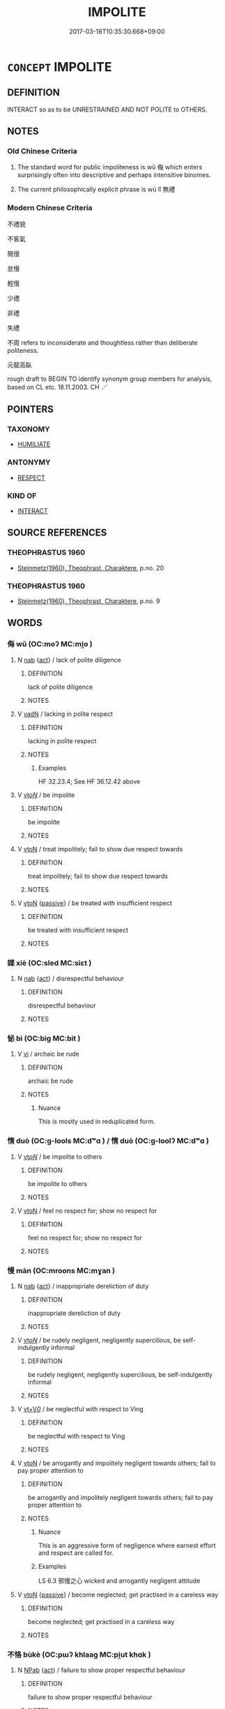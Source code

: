 # -*- mode: mandoku-tls-view -*-
#+TITLE: IMPOLITE
#+DATE: 2017-03-18T10:35:30.668+09:00        
#+STARTUP: content
* =CONCEPT= IMPOLITE
:PROPERTIES:
:CUSTOM_ID: uuid-baec0e2f-c355-4a37-b0ac-c70fc945590f
:SYNONYM+:  RUDE
:SYNONYM+:  BAD-MANNERED
:SYNONYM+:  ILL-MANNERED
:SYNONYM+:  DISCOURTEOUS
:SYNONYM+:  UNCIVIL
:SYNONYM+:  DISRESPECTFUL
:SYNONYM+:  INCONSIDERATE
:SYNONYM+:  BOORISH
:SYNONYM+:  CHURLISH
:SYNONYM+:  ILL-BRED
:SYNONYM+:  UNGENTLEMANLY
:SYNONYM+:  UNLADYLIKE
:SYNONYM+:  UNGRACIOUS
:SYNONYM+:  INSOLENT
:SYNONYM+:  IMPUDENT
:SYNONYM+:  IMPERTINENT
:SYNONYM+:  CHEEKY
:SYNONYM+:  LOUTISH
:SYNONYM+:  ROUGH
:SYNONYM+:  CRUDE
:SYNONYM+:  VULGAR
:SYNONYM+:  INDELICATE
:SYNONYM+:  INDECOROUS
:SYNONYM+:  TACTLESS
:SYNONYM+:  GAUCHE
:SYNONYM+:  UNCOUTH
:SYNONYM+:  INFORMAL IGNORANT
:SYNONYM+:  LIPPY
:SYNONYM+:  SAUCY
:TR_ZH: 不禮貌
:TR_OCH: 無禮
:END:
** DEFINITION

INTERACT so as to be UNRESTRAINED AND NOT POLITE to OTHERS.

** NOTES

*** Old Chinese Criteria
1. The standard word for public impoliteness is wǔ 侮 which enters surprisingly often into descriptive and perhaps intensitive binomes.

2. The current philosophically explicit phrase is wú lǐ 無禮

*** Modern Chinese Criteria
不禮貌

不客氣

簡慢

怠慢

輕慢

少禮

非禮

失禮

不周 refers to inconsiderate and thoughtless rather than deliberate politeness.

元龍高臥

rough draft to BEGIN TO identify synonym group members for analysis, based on CL etc. 18.11.2003. CH ／

** POINTERS
*** TAXONOMY
 - [[tls:concept:HUMILIATE][HUMILIATE]]

*** ANTONYMY
 - [[tls:concept:RESPECT][RESPECT]]

*** KIND OF
 - [[tls:concept:INTERACT][INTERACT]]

** SOURCE REFERENCES
*** THEOPHRASTUS 1960
 - [[cite:THEOPHRASTUS-1960][Steinmetz(1960), Theophrast, Charaktere]], p.no. 20

*** THEOPHRASTUS 1960
 - [[cite:THEOPHRASTUS-1960][Steinmetz(1960), Theophrast, Charaktere]], p.no. 9

** WORDS
   :PROPERTIES:
   :VISIBILITY: children
   :END:
*** 侮 wǔ (OC:moʔ MC:mi̯o )
:PROPERTIES:
:CUSTOM_ID: uuid-c7b0d179-0a9f-443f-9b7f-7cb79386b566
:Char+: 侮(9,7/9) 
:GY_IDS+: uuid-0092b802-839c-4f38-8a39-4df1d8247074
:PY+: wǔ     
:OC+: moʔ     
:MC+: mi̯o     
:END: 
**** N [[tls:syn-func::#uuid-76be1df4-3d73-4e5f-bbc2-729542645bc8][nab]] {[[tls:sem-feat::#uuid-f55cff2f-f0e3-4f08-a89c-5d08fcf3fe89][act]]} / lack of polite diligence
:PROPERTIES:
:CUSTOM_ID: uuid-18a535b4-f98e-4cbc-aca9-461a6f2e732c
:END:
****** DEFINITION

lack of polite diligence

****** NOTES

**** V [[tls:syn-func::#uuid-fed035db-e7bd-4d23-bd05-9698b26e38f9][vadN]] / lacking in polite respect
:PROPERTIES:
:CUSTOM_ID: uuid-43dfb19e-37df-4b30-b952-f26627f73e5b
:WARRING-STATES-CURRENCY: 4
:END:
****** DEFINITION

lacking in polite respect

****** NOTES

******* Examples
HF 32.23.4; See HF 36.12.42 above

**** V [[tls:syn-func::#uuid-53cee9f8-4041-45e5-ae55-f0bfdec33a11][vt/oN/]] / be impolite
:PROPERTIES:
:CUSTOM_ID: uuid-bdaead67-14cb-4a93-a568-f2b0299e5354
:END:
****** DEFINITION

be impolite

****** NOTES

**** V [[tls:syn-func::#uuid-fbfb2371-2537-4a99-a876-41b15ec2463c][vtoN]] / treat impolitely; fail to show due respect towards
:PROPERTIES:
:CUSTOM_ID: uuid-9a1a5175-1fb4-4c46-9a24-1d61dd97dd78
:END:
****** DEFINITION

treat impolitely; fail to show due respect towards

****** NOTES

**** V [[tls:syn-func::#uuid-fbfb2371-2537-4a99-a876-41b15ec2463c][vtoN]] {[[tls:sem-feat::#uuid-988c2bcf-3cdd-4b9e-b8a4-615fe3f7f81e][passive]]} / be treated with insufficient respect
:PROPERTIES:
:CUSTOM_ID: uuid-502b8aec-1749-4c09-8246-ac5a4cf1c584
:END:
****** DEFINITION

be treated with insufficient respect

****** NOTES

*** 媟 xiè (OC:sled MC:siɛt )
:PROPERTIES:
:CUSTOM_ID: uuid-43ad9278-28f5-42cf-a219-f8820126058b
:Char+: 媟(38,9/12) 
:GY_IDS+: uuid-9f4cb643-e84d-4a6f-bf34-af29b98622f9
:PY+: xiè     
:OC+: sled     
:MC+: siɛt     
:END: 
**** N [[tls:syn-func::#uuid-76be1df4-3d73-4e5f-bbc2-729542645bc8][nab]] {[[tls:sem-feat::#uuid-f55cff2f-f0e3-4f08-a89c-5d08fcf3fe89][act]]} / disrespectful behaviour
:PROPERTIES:
:CUSTOM_ID: uuid-f0ea1c1f-0093-4cda-9338-2533e5d7c976
:WARRING-STATES-CURRENCY: 2
:END:
****** DEFINITION

disrespectful behaviour

****** NOTES

*** 怭 bì (OC:biɡ MC:bit )
:PROPERTIES:
:CUSTOM_ID: uuid-a9b44a53-edb2-4368-92c6-064c925d1b0b
:Char+: 怭(61,5/8) 
:GY_IDS+: uuid-abc554eb-8392-415a-8c75-b016cb4ebda1
:PY+: bì     
:OC+: biɡ     
:MC+: bit     
:END: 
**** V [[tls:syn-func::#uuid-c20780b3-41f9-491b-bb61-a269c1c4b48f][vi]] / archaic be rude
:PROPERTIES:
:CUSTOM_ID: uuid-2baeae2e-6626-46f2-8a91-700596ea5f22
:END:
****** DEFINITION

archaic be rude

****** NOTES

******* Nuance
This is mostly used in reduplicated form.

*** 惰 duò (OC:ɡ-lools MC:dʷɑ ) / 惰 duò (OC:ɡ-loolʔ MC:dʷɑ )
:PROPERTIES:
:CUSTOM_ID: uuid-f3763e2b-8e64-4b42-adcd-031d38ccb3c2
:Char+: 惰(61,9/12) 
:Char+: 惰(61,9/12) 
:GY_IDS+: uuid-0abc577e-7d3d-4aa3-884f-46a2ab434938
:PY+: duò     
:OC+: ɡ-lools     
:MC+: dʷɑ     
:GY_IDS+: uuid-b4c6a935-8ef2-4a74-a48c-f73fd66ee45c
:PY+: duò     
:OC+: ɡ-loolʔ     
:MC+: dʷɑ     
:END: 
**** V [[tls:syn-func::#uuid-53cee9f8-4041-45e5-ae55-f0bfdec33a11][vt/oN/]] / be impolite to others
:PROPERTIES:
:CUSTOM_ID: uuid-a9d235f5-f34f-4458-88bc-de5bba329168
:END:
****** DEFINITION

be impolite to others

****** NOTES

**** V [[tls:syn-func::#uuid-fbfb2371-2537-4a99-a876-41b15ec2463c][vtoN]] / feel no respect for; show no respect for
:PROPERTIES:
:CUSTOM_ID: uuid-d65f26c3-e2b3-440a-9f02-f5b58ad2982a
:END:
****** DEFINITION

feel no respect for; show no respect for

****** NOTES

*** 慢 màn (OC:mroons MC:mɣan )
:PROPERTIES:
:CUSTOM_ID: uuid-aba05fb5-2f32-4cc8-bccf-49d7eb622883
:Char+: 慢(61,11/14) 
:GY_IDS+: uuid-36b5fc6c-5f36-4579-a8e3-9c4fc0dc2e8f
:PY+: màn     
:OC+: mroons     
:MC+: mɣan     
:END: 
**** N [[tls:syn-func::#uuid-76be1df4-3d73-4e5f-bbc2-729542645bc8][nab]] {[[tls:sem-feat::#uuid-f55cff2f-f0e3-4f08-a89c-5d08fcf3fe89][act]]} / inappropriate dereliction of duty
:PROPERTIES:
:CUSTOM_ID: uuid-29339480-f10b-4754-82b5-6acfe68135b6
:END:
****** DEFINITION

inappropriate dereliction of duty

****** NOTES

**** V [[tls:syn-func::#uuid-53cee9f8-4041-45e5-ae55-f0bfdec33a11][vt/oN/]] / be rudely negligent, negligently supercilious, be self-indulgently informal
:PROPERTIES:
:CUSTOM_ID: uuid-4749d510-13ca-4d8c-b213-b48e002d5f1b
:WARRING-STATES-CURRENCY: 4
:END:
****** DEFINITION

be rudely negligent, negligently supercilious, be self-indulgently informal

****** NOTES

**** V [[tls:syn-func::#uuid-dd717b3f-0c98-4de8-bac6-2e4085805ef1][vt+V/0/]] / be neglectful with respect to Ving
:PROPERTIES:
:CUSTOM_ID: uuid-8eecfa7b-dd56-4904-a9d2-5c0c1b37f8fc
:WARRING-STATES-CURRENCY: 3
:END:
****** DEFINITION

be neglectful with respect to Ving

****** NOTES

**** V [[tls:syn-func::#uuid-fbfb2371-2537-4a99-a876-41b15ec2463c][vtoN]] / be arrogantly and impolitely negligent towards others; fail to pay proper attention to
:PROPERTIES:
:CUSTOM_ID: uuid-0cef9c02-1509-4b0d-9e51-84030668648b
:WARRING-STATES-CURRENCY: 4
:END:
****** DEFINITION

be arrogantly and impolitely negligent towards others; fail to pay proper attention to

****** NOTES

******* Nuance
This is an aggressive form of negligence where earnest effort and respect are called for.

******* Examples
LS 6.3 邪慢之心 wicked and arrogantly negligent attitude

**** V [[tls:syn-func::#uuid-fbfb2371-2537-4a99-a876-41b15ec2463c][vtoN]] {[[tls:sem-feat::#uuid-988c2bcf-3cdd-4b9e-b8a4-615fe3f7f81e][passive]]} / become neglected; get practised in a careless way
:PROPERTIES:
:CUSTOM_ID: uuid-58913cfa-bc09-4259-9023-3c169c7b3904
:WARRING-STATES-CURRENCY: 3
:END:
****** DEFINITION

become neglected; get practised in a careless way

****** NOTES

*** 不恪 bùkè (OC:pɯʔ khlaaɡ MC:pi̯ut khɑk )
:PROPERTIES:
:CUSTOM_ID: uuid-05ce3288-b097-4e45-ace1-0fd441a58bba
:Char+: 不(1,3/4) 恪(61,6/9) 
:GY_IDS+: uuid-12896cda-5086-41f3-8aeb-21cd406eec3f uuid-78a2579a-4ebf-4af3-a8da-3932f7547c13
:PY+: bù kè    
:OC+: pɯʔ khlaaɡ    
:MC+: pi̯ut khɑk    
:END: 
**** N [[tls:syn-func::#uuid-db0698e7-db2f-4ee3-9a20-0c2b2e0cebf0][NPab]] {[[tls:sem-feat::#uuid-f55cff2f-f0e3-4f08-a89c-5d08fcf3fe89][act]]} / failure to show proper respectful behaviour
:PROPERTIES:
:CUSTOM_ID: uuid-d3db0519-32a0-4e7c-a88a-69020a219336
:END:
****** DEFINITION

failure to show proper respectful behaviour

****** NOTES

*** 不敬 bùjìng (OC:pɯʔ kreŋs MC:pi̯ut kɣaŋ )
:PROPERTIES:
:CUSTOM_ID: uuid-4aa31c28-2eae-4298-b6a6-2417a5ed6ac2
:Char+: 不(1,3/4) 敬(66,9/13) 
:GY_IDS+: uuid-12896cda-5086-41f3-8aeb-21cd406eec3f uuid-9dd2c2d5-b614-4354-af7c-9930341e1688
:PY+: bù jìng    
:OC+: pɯʔ kreŋs    
:MC+: pi̯ut kɣaŋ    
:END: 
**** N [[tls:syn-func::#uuid-db0698e7-db2f-4ee3-9a20-0c2b2e0cebf0][NPab]] {[[tls:sem-feat::#uuid-f55cff2f-f0e3-4f08-a89c-5d08fcf3fe89][act]]} / disrespect; lack of diligent respect
:PROPERTIES:
:CUSTOM_ID: uuid-1c17ec9e-ce75-4557-85e5-cffdb9c22d69
:WARRING-STATES-CURRENCY: 4
:END:
****** DEFINITION

disrespect; lack of diligent respect

****** NOTES

**** V [[tls:syn-func::#uuid-98f2ce75-ae37-4667-90ff-f418c4aeaa33][VPtoN]] {[[tls:sem-feat::#uuid-3d95d354-0c16-419f-9baf-f1f6cb6fbd07][change]]} / start to show disrespect for;  cease to respect as before
:PROPERTIES:
:CUSTOM_ID: uuid-ff5dec55-4a41-4865-a275-65d44b2a63ee
:WARRING-STATES-CURRENCY: 4
:END:
****** DEFINITION

start to show disrespect for;  cease to respect as before

****** NOTES

**** V [[tls:syn-func::#uuid-5b3376f4-75c4-4047-94eb-fc6d1bca520d][VPt(oN)]] / fail to show proper respect for the contextually determinate N; be impolite to N
:PROPERTIES:
:CUSTOM_ID: uuid-8ea54cc9-631e-4831-bf16-c75596b5cb5b
:END:
****** DEFINITION

fail to show proper respect for the contextually determinate N; be impolite to N

****** NOTES

**** V [[tls:syn-func::#uuid-091af450-64e0-4b82-98a2-84d0444b6d19][VPi]] {[[tls:sem-feat::#uuid-f55cff2f-f0e3-4f08-a89c-5d08fcf3fe89][act]]} / engage in disrespectful impolite behaviour
:PROPERTIES:
:CUSTOM_ID: uuid-0cec35dc-78dd-4eeb-a528-e021ffc42060
:END:
****** DEFINITION

engage in disrespectful impolite behaviour

****** NOTES

*** 倨侮 jùwǔ (OC:kas moʔ MC:ki̯ɤ mi̯o )
:PROPERTIES:
:CUSTOM_ID: uuid-6bdd51b2-1839-4edb-964d-ea854da59cc3
:Char+: 倨(9,8/10) 侮(9,7/9) 
:GY_IDS+: uuid-8c4e2c5b-57a8-4199-89fa-f593fefc97e4 uuid-0092b802-839c-4f38-8a39-4df1d8247074
:PY+: jù wǔ    
:OC+: kas moʔ    
:MC+: ki̯ɤ mi̯o    
:END: 
**** V [[tls:syn-func::#uuid-091af450-64e0-4b82-98a2-84d0444b6d19][VPi]] {[[tls:sem-feat::#uuid-f55cff2f-f0e3-4f08-a89c-5d08fcf3fe89][act]]} / be excessively informal, rude, and impolite
:PROPERTIES:
:CUSTOM_ID: uuid-a1553bf7-0224-4e82-bd5f-0358a760d00d
:END:
****** DEFINITION

be excessively informal, rude, and impolite

****** NOTES

*** 失禮 shīlǐ (OC:lʰiɡ riiʔ MC:ɕit lei )
:PROPERTIES:
:CUSTOM_ID: uuid-4da8cf4c-4df1-43f6-b90b-7a698586103d
:Char+: 失(37,2/5) 禮(113,13/18) 
:GY_IDS+: uuid-df3b2343-918c-4300-911b-9206b25c5d01 uuid-86f3dff9-55a5-439b-b8ec-3d26e2ce7015
:PY+: shī lǐ    
:OC+: lʰiɡ riiʔ    
:MC+: ɕit lei    
:END: 
**** V [[tls:syn-func::#uuid-091af450-64e0-4b82-98a2-84d0444b6d19][VPi]] {[[tls:sem-feat::#uuid-f55cff2f-f0e3-4f08-a89c-5d08fcf3fe89][act]]} / be negligent in matters of polite ritual
:PROPERTIES:
:CUSTOM_ID: uuid-56b08872-0119-482a-aeda-209aa4b309ee
:END:
****** DEFINITION

be negligent in matters of polite ritual

****** NOTES

*** 慢狎 mànxiá (OC:mroons ɡraab MC:mɣan ɦɣap )
:PROPERTIES:
:CUSTOM_ID: uuid-58698012-2878-43a1-8752-10ff51a5a365
:Char+: 慢(61,11/14) 狎(94,5/8) 
:GY_IDS+: uuid-36b5fc6c-5f36-4579-a8e3-9c4fc0dc2e8f uuid-523656b2-abd9-4c1f-96a8-9ac27609d1ea
:PY+: màn xiá    
:OC+: mroons ɡraab    
:MC+: mɣan ɦɣap    
:END: 
**** V [[tls:syn-func::#uuid-98f2ce75-ae37-4667-90ff-f418c4aeaa33][VPtoN]] / be rude to; be impolite to; be unduly familiar with 宋  沈括 《夢溪筆談‧人事一》：" 趙閱道 為 成都 轉運使，出行部內，唯攜一琴一鶴，坐則看...
:PROPERTIES:
:CUSTOM_ID: uuid-7e4d450e-a20f-46d7-8fc6-0c0a898dafb7
:END:
****** DEFINITION

be rude to; be impolite to; be unduly familiar with 宋  沈括 《夢溪筆談‧人事一》：" 趙閱道 為 成都 轉運使，出行部內，唯攜一琴一鶴，坐則看鶴鼓琴。嘗過 青城山 ，遇雪，舍於逆旅。逆旅之人，不知其使者也，或慢狎之，公穨然鼓琴不問。"

****** NOTES

*** 無狀 wúzhuàng (OC:ma sɡraŋs MC:mi̯o ɖʐi̯ɐŋ )
:PROPERTIES:
:CUSTOM_ID: uuid-a7ea5805-c986-4dd6-ac59-c749c349aabc
:Char+: 無(86,8/12) 狀(94,4/8) 
:GY_IDS+: uuid-5de002ac-c1a1-4519-a177-4a3afcc155bb uuid-baa8f153-7594-45c5-8294-9152fc874182
:PY+: wú zhuàng    
:OC+: ma sɡraŋs    
:MC+: mi̯o ɖʐi̯ɐŋ    
:END: 
**** N [[tls:syn-func::#uuid-db0698e7-db2f-4ee3-9a20-0c2b2e0cebf0][NPab]] {[[tls:sem-feat::#uuid-f55cff2f-f0e3-4f08-a89c-5d08fcf3fe89][act]]} / improprieties, malfeasance
:PROPERTIES:
:CUSTOM_ID: uuid-b3cc2333-4f5e-4891-b916-8df98ce4676a
:END:
****** DEFINITION

improprieties, malfeasance

****** NOTES

**** V [[tls:syn-func::#uuid-091af450-64e0-4b82-98a2-84d0444b6d19][VPi]] / impolite; improper
:PROPERTIES:
:CUSTOM_ID: uuid-ae97a7f7-f6bb-4557-b4a2-0f8fa6f00111
:END:
****** DEFINITION

impolite; improper

****** NOTES

*** 無禮 wúlǐ (OC:ma riiʔ MC:mi̯o lei )
:PROPERTIES:
:CUSTOM_ID: uuid-e0d112f9-7279-4c52-96b8-9dac92161f86
:Char+: 無(86,8/12) 禮(113,13/18) 
:GY_IDS+: uuid-5de002ac-c1a1-4519-a177-4a3afcc155bb uuid-86f3dff9-55a5-439b-b8ec-3d26e2ce7015
:PY+: wú lǐ    
:OC+: ma riiʔ    
:MC+: mi̯o lei    
:END: 
**** V [[tls:syn-func::#uuid-e0ab80e9-d505-441c-b27b-572c28475060][VP/adN/]] {[[tls:sem-feat::#uuid-1ddeb9e4-67de-4466-b517-24cfd829f3de][N=hum]]} / those who are impolite> those who are impolite
:PROPERTIES:
:CUSTOM_ID: uuid-f74afa39-aa89-4f8e-938b-f6ba9f83815d
:WARRING-STATES-CURRENCY: 3
:END:
****** DEFINITION

those who are impolite> those who are impolite

****** NOTES

**** N [[tls:syn-func::#uuid-6d676758-78f4-48b1-8ba8-cda6cc43a0c2][NPab{vt+N}]] {[[tls:sem-feat::#uuid-f55cff2f-f0e3-4f08-a89c-5d08fcf3fe89][act]]} / impolite behaviour, lack of politeness in behaviour
:PROPERTIES:
:CUSTOM_ID: uuid-919327f3-089b-496d-9a9a-4d6c57583558
:END:
****** DEFINITION

impolite behaviour, lack of politeness in behaviour

****** NOTES

**** V [[tls:syn-func::#uuid-091af450-64e0-4b82-98a2-84d0444b6d19][VPi]] {[[tls:sem-feat::#uuid-f55cff2f-f0e3-4f08-a89c-5d08fcf3fe89][act]]} / be impolite, behave impolitely; (of states:) show disregard for politeness
:PROPERTIES:
:CUSTOM_ID: uuid-9c313535-c7da-4a95-9842-1abf45de5afa
:WARRING-STATES-CURRENCY: 5
:END:
****** DEFINITION

be impolite, behave impolitely; (of states:) show disregard for politeness

****** NOTES

**** V [[tls:syn-func::#uuid-5b3376f4-75c4-4047-94eb-fc6d1bca520d][VPt(oN)]] / consider as contravening ritual propriety
:PROPERTIES:
:CUSTOM_ID: uuid-5cf0378a-d489-43da-b5a6-79491b263704
:END:
****** DEFINITION

consider as contravening ritual propriety

****** NOTES

**** V [[tls:syn-func::#uuid-b0372307-1c92-4d55-a0a9-b175eef5e94c][VPt+prep+N]] / be impolite towards
:PROPERTIES:
:CUSTOM_ID: uuid-843593d1-81b5-4b99-bb1f-cecb574ef41a
:WARRING-STATES-CURRENCY: 3
:END:
****** DEFINITION

be impolite towards

****** NOTES

**** V [[tls:syn-func::#uuid-98f2ce75-ae37-4667-90ff-f418c4aeaa33][VPtoN]] / behave impolitely towards
:PROPERTIES:
:CUSTOM_ID: uuid-c4371873-d5fa-429e-92a7-e609db0f58bd
:WARRING-STATES-CURRENCY: 3
:END:
****** DEFINITION

behave impolitely towards

****** NOTES

******* Examples
HF 10.1.7: treat (the feudal lords) impolitely

*** 狎侮 xiáwǔ (OC:ɡraab moʔ MC:ɦɣap mi̯o )
:PROPERTIES:
:CUSTOM_ID: uuid-528cf1ce-c8c6-47a8-8ea3-153d1a0ffe94
:Char+: 狎(94,5/8) 侮(9,7/9) 
:GY_IDS+: uuid-523656b2-abd9-4c1f-96a8-9ac27609d1ea uuid-0092b802-839c-4f38-8a39-4df1d8247074
:PY+: xiá wǔ    
:OC+: ɡraab moʔ    
:MC+: ɦɣap mi̯o    
:END: 
**** V [[tls:syn-func::#uuid-98f2ce75-ae37-4667-90ff-f418c4aeaa33][VPtoN]] / be impolitely over-familiar towards or with
:PROPERTIES:
:CUSTOM_ID: uuid-f446ef9d-fd1b-4bdf-823e-8ab4f2ae6a43
:END:
****** DEFINITION

be impolitely over-familiar towards or with

****** NOTES

*** 簡侮 jiǎnwǔ (OC:kreenʔ moʔ MC:kɣɛn mi̯o )
:PROPERTIES:
:CUSTOM_ID: uuid-ff694dcf-92c8-47d7-83a6-7bd70a9e7cdf
:Char+: 簡(118,12/18) 侮(9,7/9) 
:GY_IDS+: uuid-db502f4f-5cad-49d9-8812-7fee90fc2786 uuid-0092b802-839c-4f38-8a39-4df1d8247074
:PY+: jiǎn wǔ    
:OC+: kreenʔ moʔ    
:MC+: kɣɛn mi̯o    
:END: 
**** V [[tls:syn-func::#uuid-98f2ce75-ae37-4667-90ff-f418c4aeaa33][VPtoN]] / be informal and impolite in one's dealings with
:PROPERTIES:
:CUSTOM_ID: uuid-3dedafee-1b35-41f6-bf64-860c487100f6
:END:
****** DEFINITION

be informal and impolite in one's dealings with

****** NOTES

*** 蔑侮 mièwǔ (OC:meed moʔ MC:met mi̯o )
:PROPERTIES:
:CUSTOM_ID: uuid-9d051ee7-75c7-44ad-b4ee-bf6cd613339f
:Char+: 蔑(140,11/17) 侮(9,7/9) 
:GY_IDS+: uuid-05f9f3e4-754a-45ac-ab2e-d748b8afc692 uuid-0092b802-839c-4f38-8a39-4df1d8247074
:PY+: miè wǔ    
:OC+: meed moʔ    
:MC+: met mi̯o    
:END: 
**** V [[tls:syn-func::#uuid-98f2ce75-ae37-4667-90ff-f418c4aeaa33][VPtoN]] / show impolite disdain towards
:PROPERTIES:
:CUSTOM_ID: uuid-472a533a-629b-4e34-88c2-140260f56285
:END:
****** DEFINITION

show impolite disdain towards

****** NOTES

*** 謾侮 mànwǔ (OC:mroons moʔ MC:mɣan mi̯o )
:PROPERTIES:
:CUSTOM_ID: uuid-d90bf4bb-3f6b-4baa-8813-eeb5ead1611b
:Char+: 謾(149,11/18) 侮(9,7/9) 
:GY_IDS+: uuid-cffab6c1-f78b-4d9f-a9db-649e78d14af9 uuid-0092b802-839c-4f38-8a39-4df1d8247074
:PY+: màn wǔ    
:OC+: mroons moʔ    
:MC+: mɣan mi̯o    
:END: 
**** V [[tls:syn-func::#uuid-98f2ce75-ae37-4667-90ff-f418c4aeaa33][VPtoN]] / treat impolitely
:PROPERTIES:
:CUSTOM_ID: uuid-c6c69aab-6d4f-4204-b0ab-86622a7b6e47
:END:
****** DEFINITION

treat impolitely

****** NOTES

*** 輕侮 qīngwǔ (OC:kheŋ moʔ MC:khiɛŋ mi̯o )
:PROPERTIES:
:CUSTOM_ID: uuid-b431b4e9-aea3-48bc-a48a-5b11fbefcfb7
:Char+: 輕(159,7/14) 侮(9,7/9) 
:GY_IDS+: uuid-7e34a012-ccc7-47a1-919e-36c3c13dd825 uuid-0092b802-839c-4f38-8a39-4df1d8247074
:PY+: qīng wǔ    
:OC+: kheŋ moʔ    
:MC+: khiɛŋ mi̯o    
:END: 
**** V [[tls:syn-func::#uuid-98f2ce75-ae37-4667-90ff-f418c4aeaa33][VPtoN]] / be rude to, fail to show proper respect
:PROPERTIES:
:CUSTOM_ID: uuid-95b33739-4438-4f79-bd71-233249138d58
:END:
****** DEFINITION

be rude to, fail to show proper respect

****** NOTES

*** 非禮 fēilǐ (OC:pɯl riiʔ MC:pɨi lei )
:PROPERTIES:
:CUSTOM_ID: uuid-9244b667-5fb9-4426-aaa4-231f76aa4b1a
:Char+: 非(175,0/8) 禮(113,13/18) 
:GY_IDS+: uuid-00e22256-d177-459e-bd67-efa461a8d045 uuid-86f3dff9-55a5-439b-b8ec-3d26e2ce7015
:PY+: fēi lǐ    
:OC+: pɯl riiʔ    
:MC+: pɨi lei    
:END: 
**** V [[tls:syn-func::#uuid-091af450-64e0-4b82-98a2-84d0444b6d19][VPi]] / be contrary to the requirements of ritual
:PROPERTIES:
:CUSTOM_ID: uuid-f339951f-4faa-4f65-b048-6af4e1f7534b
:END:
****** DEFINITION

be contrary to the requirements of ritual

****** NOTES

*** 驕侮 jiāowǔ (OC:krew moʔ MC:kiɛu mi̯o )
:PROPERTIES:
:CUSTOM_ID: uuid-404896c4-d7e9-41cd-89f2-49128d428e8c
:Char+: 驕(187,12/22) 侮(9,7/9) 
:GY_IDS+: uuid-dc0de6ed-3288-4a35-bb2c-69791fd54b04 uuid-0092b802-839c-4f38-8a39-4df1d8247074
:PY+: jiāo wǔ    
:OC+: krew moʔ    
:MC+: kiɛu mi̯o    
:END: 
**** V [[tls:syn-func::#uuid-18dc1abc-4214-4b4b-b07f-8f25ebe5ece9][VPadN]] / arrogantly impolite
:PROPERTIES:
:CUSTOM_ID: uuid-6c3d8bc2-384c-407d-a26a-17b570a28f7e
:END:
****** DEFINITION

arrogantly impolite

****** NOTES

**** V [[tls:syn-func::#uuid-091af450-64e0-4b82-98a2-84d0444b6d19][VPi]] {[[tls:sem-feat::#uuid-f55cff2f-f0e3-4f08-a89c-5d08fcf3fe89][act]]} / show arrogant impoliteness
:PROPERTIES:
:CUSTOM_ID: uuid-648f9be4-4332-44b0-9b9f-f413dce0055e
:END:
****** DEFINITION

show arrogant impoliteness

****** NOTES

**** V [[tls:syn-func::#uuid-98f2ce75-ae37-4667-90ff-f418c4aeaa33][VPtoN]] / treat with arrogant impoliteness
:PROPERTIES:
:CUSTOM_ID: uuid-c19d37ef-5809-4464-a459-d1ca9fdd83d1
:END:
****** DEFINITION

treat with arrogant impoliteness

****** NOTES

** BIBLIOGRAPHY
bibliography:../core/tlsbib.bib
